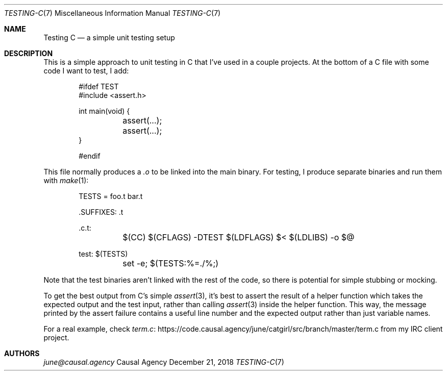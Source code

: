 .Dd December 21, 2018
.Dt TESTING-C 7
.Os "Causal Agency"
.
.Sh NAME
.Nm Testing C
.Nd a simple unit testing setup
.
.Sh DESCRIPTION
This is a simple approach
to unit testing in C
that I've used in a couple projects.
At the bottom of a C file
with some code I want to test,
I add:
.
.Bd -literal -offset indent
#ifdef TEST
#include <assert.h>

int main(void) {
	assert(...);
	assert(...);
}

#endif
.Ed
.
.Pp
This file normally produces a
.Pa .o
to be linked into the main binary.
For testing,
I produce separate binaries
and run them with
.Xr make 1 :
.
.Bd -literal -offset indent
TESTS = foo.t bar.t

\&.SUFFIXES: .t

\&.c.t:
	$(CC) $(CFLAGS) -DTEST $(LDFLAGS) $< $(LDLIBS) -o $@

test: $(TESTS)
	set -e; $(TESTS:%=./%;)
.Ed
.
.Pp
Note that the test binaries
aren't linked with the rest of the code,
so there is potential for simple stubbing or mocking.
.
.Pp
To get the best output
from C's simple
.Xr assert 3 ,
it's best to assert the result
of a helper function
which takes the expected output
and the test input,
rather than calling
.Xr assert 3
inside the helper function.
This way,
the message printed by the assert failure
contains a useful line number
and the expected output
rather than just variable names.
.
.Pp
For a real example,
check
.Lk https://code.causal.agency/june/catgirl/src/branch/master/term.c term.c
from my IRC client project.
.
.Sh AUTHORS
.An Mt june@causal.agency
